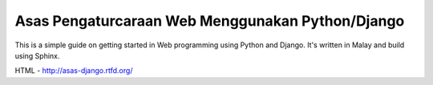 Asas Pengaturcaraan Web Menggunakan Python/Django
=================================================
This is a simple guide on getting started in Web programming using Python
and Django. It's written in Malay and build using Sphinx.

HTML - http://asas-django.rtfd.org/
